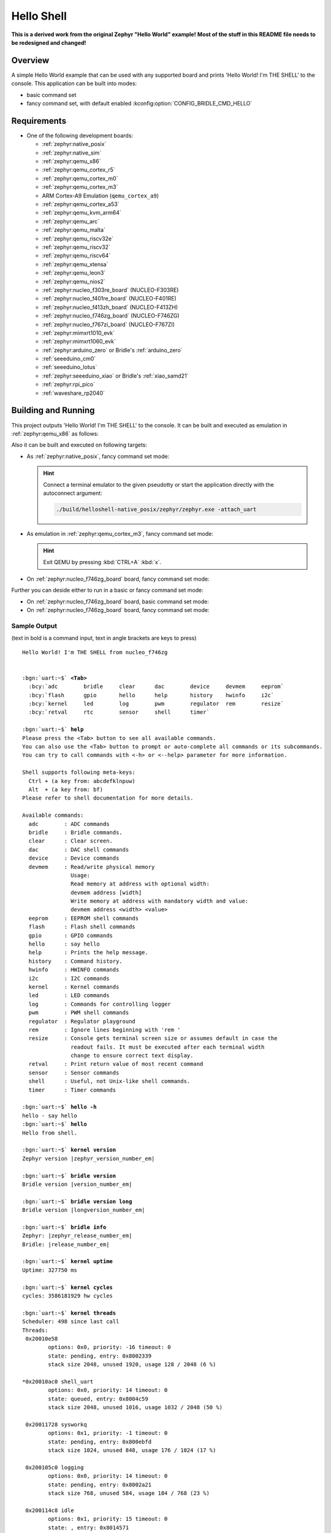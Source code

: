 .. _helloshell:

Hello Shell
###########

**This is a derived work from the original Zephyr "Hello World" example!**
**Most of the stuff in this README file needs to be redesigned and changed!**

Overview
********

A simple Hello World example that can be used with any supported board and
prints 'Hello World! I'm THE SHELL' to the console. This application can be
built into modes:

* basic command set
* fancy command set, with default enabled :kconfig:option:`CONFIG_BRIDLE_CMD_HELLO`

Requirements
************

* One of the following development boards:

  * :ref:`zephyr:native_posix`
  * :ref:`zephyr:native_sim`
  * :ref:`zephyr:qemu_x86`
  * :ref:`zephyr:qemu_cortex_r5`
  * :ref:`zephyr:qemu_cortex_m0`
  * :ref:`zephyr:qemu_cortex_m3`
  * ARM Cortex-A9 Emulation (``qemu_cortex_a9``)
  * :ref:`zephyr:qemu_cortex_a53`
  * :ref:`zephyr:qemu_kvm_arm64`
  * :ref:`zephyr:qemu_arc`
  * :ref:`zephyr:qemu_malta`
  * :ref:`zephyr:qemu_riscv32e`
  * :ref:`zephyr:qemu_riscv32`
  * :ref:`zephyr:qemu_riscv64`
  * :ref:`zephyr:qemu_xtensa`
  * :ref:`zephyr:qemu_leon3`
  * :ref:`zephyr:qemu_nios2`
  * :ref:`zephyr:nucleo_f303re_board` (NUCLEO-F303RE)
  * :ref:`zephyr:nucleo_f401re_board` (NUCLEO-F401RE)
  * :ref:`zephyr:nucleo_f413zh_board` (NUCLEO-F413ZH)
  * :ref:`zephyr:nucleo_f746zg_board` (NUCLEO-F746ZG)
  * :ref:`zephyr:nucleo_f767zi_board` (NUCLEO-F767ZI)
  * :ref:`zephyr:mimxrt1010_evk`
  * :ref:`zephyr:mimxrt1060_evk`
  * :ref:`zephyr:arduino_zero` or Bridle's :ref:`arduino_zero`
  * :ref:`seeeduino_cm0`
  * :ref:`seeeduino_lotus`
  * :ref:`zephyr:seeeduino_xiao` or Bridle's :ref:`xiao_samd21`
  * :ref:`zephyr:rpi_pico`
  * :ref:`waveshare_rp2040`

Building and Running
********************

This project outputs 'Hello World! I'm THE SHELL' to the console. It can be
built and executed as emulation in :ref:`zephyr:qemu_x86` as follows:

.. zephyr-app-commands::
   :app: bridle/samples/helloshell
   :build-dir: helloshell-qemu_x86
   :board: qemu_x86
   :west-args: -p
   :goals: run
   :host-os: unix

Also it can be built and executed on following targets:

* As :ref:`zephyr:native_posix`, fancy command set mode:

  .. zephyr-app-commands::
     :app: bridle/samples/helloshell
     :build-dir: helloshell-native_posix
     :board: native_posix
     :west-args: -p
     :goals: run
     :host-os: unix

  .. hint:: Connect a terminal emulator to the given pseudotty or start the
     application directly with the autoconnect argument:

     .. code-block:: console

        ./build/helloshell-native_posix/zephyr/zephyr.exe -attach_uart

* As emulation in :ref:`zephyr:qemu_cortex_m3`, fancy command set mode:

  .. zephyr-app-commands::
     :app: bridle/samples/helloshell
     :build-dir: helloshell-qemu_cortex_m3
     :board: qemu_cortex_m3
     :west-args: -p
     :goals: run
     :host-os: unix

  .. hint:: Exit QEMU by pressing :kbd:`CTRL+A` :kbd:`x`.

* On :ref:`zephyr:nucleo_f746zg_board` board, fancy command set mode:

  .. zephyr-app-commands::
     :app: bridle/samples/helloshell
     :build-dir: helloshell-nucleo_f746zg
     :board: nucleo_f746zg
     :west-args: -p
     :goals: flash
     :host-os: unix

Further you can deside either to run in a basic or fancy command set
mode:

* On :ref:`zephyr:nucleo_f746zg_board` board, basic command set mode:

  .. zephyr-app-commands::
     :app: bridle/samples/helloshell
     :build-dir: helloshell-nucleo_f746zg
     :conf: prj-minimal.conf
     :board: nucleo_f746zg
     :west-args: -p
     :goals: flash
     :host-os: unix

* On :ref:`zephyr:nucleo_f746zg_board` board, fancy command set mode:

  .. zephyr-app-commands::
     :app: bridle/samples/helloshell
     :build-dir: helloshell-nucleo_f746zg
     :conf: prj.conf
     :board: nucleo_f746zg
     :west-args: -p
     :goals: flash
     :host-os: unix

Sample Output
=============

(text in bold is a command input, text in angle brackets are keys to press)

.. parsed-literal::
   :class: highlight-console notranslate

   Hello World! I'm THE SHELL from nucleo_f746zg


   :bgn:`uart:~$` **<Tab>**
     :bcy:`adc        bridle     clear      dac        device     devmem     eeprom`
     :bcy:`flash      gpio       hello      help       history    hwinfo     i2c`
     :bcy:`kernel     led        log        pwm        regulator  rem        resize`
     :bcy:`retval     rtc        sensor     shell      timer`

   :bgn:`uart:~$` **help**
   Please press the <Tab> button to see all available commands.
   You can also use the <Tab> button to prompt or auto-complete all commands or its subcommands.
   You can try to call commands with <-h> or <--help> parameter for more information.

   Shell supports following meta-keys:
     Ctrl + (a key from: abcdefklnpuw)
     Alt  + (a key from: bf)
   Please refer to shell documentation for more details.

   Available commands:
     adc        : ADC commands
     bridle     : Bridle commands.
     clear      : Clear screen.
     dac        : DAC shell commands
     device     : Device commands
     devmem     : Read/write physical memory
                  Usage:
                  Read memory at address with optional width:
                  devmem address [width]
                  Write memory at address with mandatory width and value:
                  devmem address <width> <value>
     eeprom     : EEPROM shell commands
     flash      : Flash shell commands
     gpio       : GPIO commands
     hello      : say hello
     help       : Prints the help message.
     history    : Command history.
     hwinfo     : HWINFO commands
     i2c        : I2C commands
     kernel     : Kernel commands
     led        : LED commands
     log        : Commands for controlling logger
     pwm        : PWM shell commands
     regulator  : Regulator playground
     rem        : Ignore lines beginning with 'rem '
     resize     : Console gets terminal screen size or assumes default in case the
                  readout fails. It must be executed after each terminal width
                  change to ensure correct text display.
     retval     : Print return value of most recent command
     sensor     : Sensor commands
     shell      : Useful, not Unix-like shell commands.
     timer      : Timer commands

   :bgn:`uart:~$` **hello -h**
   hello - say hello
   :bgn:`uart:~$` **hello**
   Hello from shell.

   :bgn:`uart:~$` **kernel version**
   Zephyr version |zephyr_version_number_em|

   :bgn:`uart:~$` **bridle version**
   Bridle version |version_number_em|

   :bgn:`uart:~$` **bridle version long**
   Bridle version |longversion_number_em|

   :bgn:`uart:~$` **bridle info**
   Zephyr: |zephyr_release_number_em|
   Bridle: |release_number_em|

   :bgn:`uart:~$` **kernel uptime**
   Uptime: 327750 ms

   :bgn:`uart:~$` **kernel cycles**
   cycles: 3586181929 hw cycles

   :bgn:`uart:~$` **kernel threads**
   Scheduler: 498 since last call
   Threads:
    0x20010e58
           options: 0x0, priority: -16 timeout: 0
           state: pending, entry: 0x8002339
           stack size 2048, unused 1920, usage 128 / 2048 (6 %)

   \*0x20010ac0 shell_uart
           options: 0x0, priority: 14 timeout: 0
           state: queued, entry: 0x8004c59
           stack size 2048, unused 1016, usage 1032 / 2048 (50 %)

    0x20011728 sysworkq
           options: 0x1, priority: -1 timeout: 0
           state: pending, entry: 0x800ebfd
           stack size 1024, unused 848, usage 176 / 1024 (17 %)

    0x200105c0 logging
           options: 0x0, priority: 14 timeout: 0
           state: pending, entry: 0x8002a21
           stack size 768, unused 584, usage 184 / 768 (23 %)

    0x200114c8 idle
           options: 0x1, priority: 15 timeout: 0
           state: , entry: 0x8014571
           stack size 320, unused 256, usage 64 / 320 (20 %)

   :bgn:`uart:~$` **kernel stacks**
   0x20010e58                                  (real size 2048):   unused 1920     usage  128 / 2048 ( 6 %)
   0x20010ac0 shell_uart                       (real size 2048):   unused  944     usage 1104 / 2048 (53 %)
   0x20011728 sysworkq                         (real size 1024):   unused  848     usage  176 / 1024 (17 %)
   0x200105c0 logging                          (real size  768):   unused  584     usage  184 /  768 (23 %)
   0x200114c8 idle                             (real size  320):   unused  256     usage   64 /  320 (20 %)
   0x20015e80 IRQ 00                           (real size 2048):   unused 1816     usage  232 / 2048 (11 %)

   :bgn:`uart:~$` **_**
